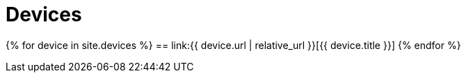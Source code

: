 = Devices
:page-liquid:
:page-permalink: /devices

{% for device in site.devices %}
== link:{{ device.url | relative_url }}[{{ device.title }}]
{% endfor %}

